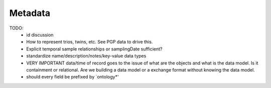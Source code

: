 Metadata
********

TODO:
  - id discussion
  - How to represent trios, twins, etc. See PGP data to drive this.
  - Explicit temporal sample relationships or samplingDate sufficient?
  - standardize name/description/notes/key-value data types
  - VERY IMPORTANT data/time of record goes to the issue of what are the
    objects and what is the data model. Is it containment or relational.
    Are we building a data model or a exchange format without knowing
    the data model.
  - should every field be prefixed by `ontology*'

.. avro:enum:: Strand

  :symbols: NEG_STRAND|POS_STRAND
  Indicates the DNA strand associate for some data item.
  * `NEG_STRAND`: The negative (-) strand.
  * `POS_STRAND`:  The postive (+) strand.

.. avro:record:: Position

  :field referenceName:
    The name of the `Reference` on which the `Position` is located.
  :type referenceName: string
  :field position:
    The 0-based offset from the start of the forward strand for that `Reference`.
      Genomic positions are non-negative integers less than `Reference` length.
  :type position: long
  :field strand:
    Strand the position is associated with.
  :type strand: Strand

  A `Position` is an unoriented base in some `Reference`. A `Position` is
  represented by a `Reference` name, and a base number on that `Reference`
  (0-based).

.. avro:record:: ExternalIdentifier

  :field database:
    The source of the identifier.
      (e.g. `Ensembl`)
  :type database: string
  :field identifier:
    The ID defined by the external database.
      (e.g. `ENST00000000000`)
  :type identifier: string
  :field version:
    The version of the object or the database
      (e.g. `78`)
  :type version: string

  Identifier from a public database

.. avro:enum:: CigarOperation

  :symbols: ALIGNMENT_MATCH|INSERT|DELETE|SKIP|CLIP_SOFT|CLIP_HARD|PAD|SEQUENCE_MATCH|SEQUENCE_MISMATCH
  An enum for the different types of CIGAR alignment operations that exist.
  Used wherever CIGAR alignments are used. The different enumerated values
  have the following usage:

  * `ALIGNMENT_MATCH`: An alignment match indicates that a sequence can be
    aligned to the reference without evidence of an INDEL. Unlike the
    `SEQUENCE_MATCH` and `SEQUENCE_MISMATCH` operators, the `ALIGNMENT_MATCH`
    operator does not indicate whether the reference and read sequences are an
    exact match. This operator is equivalent to SAM's `M`.
  * `INSERT`: The insert operator indicates that the read contains evidence of
    bases being inserted into the reference. This operator is equivalent to
    SAM's `I`.
  * `DELETE`: The delete operator indicates that the read contains evidence of
    bases being deleted from the reference. This operator is equivalent to
    SAM's `D`.
  * `SKIP`: The skip operator indicates that this read skips a long segment of
    the reference, but the bases have not been deleted. This operator is
    commonly used when working with RNA-seq data, where reads may skip long
    segments of the reference between exons. This operator is equivalent to
    SAM's 'N'.
  * `CLIP_SOFT`: The soft clip operator indicates that bases at the start/end
    of a read have not been considered during alignment. This may occur if the
    majority of a read maps, except for low quality bases at the start/end of
    a read. This operator is equivalent to SAM's 'S'. Bases that are soft clipped
    will still be stored in the read.
  * `CLIP_HARD`: The hard clip operator indicates that bases at the start/end of
    a read have been omitted from this alignment. This may occur if this linear
    alignment is part of a chimeric alignment, or if the read has been trimmed
    (e.g., during error correction, or to trim poly-A tails for RNA-seq). This
    operator is equivalent to SAM's 'H'.
  * `PAD`: The pad operator indicates that there is padding in an alignment.
    This operator is equivalent to SAM's 'P'.
  * `SEQUENCE_MATCH`: This operator indicates that this portion of the aligned
    sequence exactly matches the reference (e.g., all bases are equal to the
    reference bases). This operator is equivalent to SAM's '='.
  * `SEQUENCE_MISMATCH`: This operator indicates that this portion of the
    aligned sequence is an alignment match to the reference, but a sequence
    mismatch (e.g., the bases are not equal to the reference). This can
    indicate a SNP or a read error. This operator is equivalent to SAM's 'X'.

.. avro:record:: CigarUnit

  :field operation:
    The operation type.
  :type operation: CigarOperation
  :field operationLength:
    The number of bases that the operation runs for.
  :type operationLength: long
  :field referenceSequence:
    `referenceSequence` is only used at mismatches (`SEQUENCE_MISMATCH`)
      and deletions (`DELETE`). Filling this field replaces the MD tag.
      If the relevant information is not available, leave this field as `null`.
  :type referenceSequence: null|string

  A structure for an instance of a CIGAR operation.
  `FIXME: This belongs under Reads (only readAlignment refers to this)`

.. avro:record:: OntologyTerm

  :field id:
    Ontology source identifier - the identifier, a CURIE (preferred) or
      PURL for an ontology source e.g. http://purl.obolibrary.org/obo/hp.obo
      It differs from the standard GA4GH schema's :ref:`id <apidesign_object_ids>`
      in that it is a URI pointing to an information resource outside of the scope
      of the schema or its resource implementation.
  :type id: string
  :field term:
    Ontology term - the representation the id is pointing to.
  :type term: null|string
  :field sourceName:
    Ontology source name - the name of ontology from which the term is obtained
      e.g. 'Human Phenotype Ontology'
  :type sourceName: null|string
  :field sourceVersion:
    Ontology source version - the version of the ontology from which the
      OntologyTerm is obtained; e.g. 2.6.1.
      There is no standard for ontology versioning and some frequently
      released ontologies may use a datestamp, or build number.
  :type sourceVersion: null|string

  An ontology term describing an attribute. (e.g. the phenotype attribute
    'polydactyly' from HPO)

.. avro:record:: Experiment

  :field id:
    The experiment id. This is at least locally unique.
  :type id: string
  :field name:
    The name of the experiment.
  :type name: null|string
  :field description:
    A description of the experiment.
  :type description: null|string
  :field created:
    The time at which this record was created.
      Format: :ref:`ISO 8601 <metadata_date_time>`
  :type created: string
  :field updated:
    The time at which this record was last updated.
      Format: :ref:`ISO 8601 <metadata_date_time>`
  :type updated: string
  :field runTime:
    The time at which this experiment was performed.
      Granularity here is variable (e.g. date only).
      Format: :ref:`ISO 8601 <metadata_date_time>`
  :type runTime: null|string
  :field molecule:
    The molecule examined in this experiment. (e.g. genomic DNA, total RNA)
  :type molecule: null|string
  :field strategy:
    The general experiment technique or strategy applied to the sample.
        (e.g. whole genome sequencing, RNA-seq, RIP-seq, SNP array)
  :type strategy: null|string
  :field platformName:
    A descriptive name of the technology platform.
        Example: Illumina HiSeq
  :type platformName: null|string
  :field platformId:
    A platform identifier which corresponds to a locally controlled vocabulary.
        Example: "GPL6801" in the context of GEO
  :type platformId: null|string
  :field selection:
    The method used to enrich the target. (e.g. immunoprecipitation, size
        fractionation, MNase digestion)
  :type selection: null|string
  :field preparationId:
    The ID of the library or other labeled preparation used in this experiment.
  :type preparationId: null|string
  :field instrumentModel:
    The instrument model used for this experiment.
        FIXIT: Does this map to sequencing technology in BAM?
  :type instrumentModel: null|string
  :field instrumentDataFile:
    The data file generated by the instrument.
        FIXIT: Should probably be a pointer to an object ID; storage as file should
        not be coded in.
  :type instrumentDataFile: null|string
  :field processingFacility:
    The facility where this experiment was performed.
        FIXIT: Systematic way to identify facilities?
  :type processingFacility: null|string
  :field info:
    A map of additional information.
  :type info: map<array<string>>

  A technical procedure performed on (pre-processed, labeled ...) material
    (DNA, RNA, protein extraction) derived from a single or a mix of BioSamples.
    FIXIT:
    - Would Assay be a better name?

.. avro:record:: Dataset

  :field id:
    Formats of id | name | description | accessions are described in the
        documentation on general attributes and formats.
  :type id: string
  :field name:
  :type name: null|string
  :field description:
  :type description: null|string
  :field accessions:
  :type accessions: array<string>

  A Dataset is a collection of related data of multiple types.
    Data providers decide how to group data into datasets.
    See [Metadata API](../api/metadata.html) for a more detailed discussion.

.. avro:record:: IndividualGroup

  :field id:
    Formats of id | name | description | accessions are described in the
        documentation on general attributes and formats.
  :type id: string
  :field name:
  :type name: null|string
  :field description:
  :type description: null|string
  :field accessions:
  :type accessions: array<string>
  :field created:
    The times at which this record was created / updated.
        Format: ISO 8601 (cf. documentation on time formats)
  :type created: string
  :field updated:
  :type updated: string
  :field memberIds:
    Group member ids.
  :type memberIds: array<string>
  :field type:
    The type of individual group.
  :type type: null|string
  :field info:
    A map of additional information.
  :type info: map<array<string>>

  Represents a group of individuals. (e.g. a trio)
    TODO: review, this clearly define how this works.  Need an list of
    individuals.  Needs typed.
    TODO: how does matchmaker group them?
    https://github.com/MatchmakerExchange/mme-apis/blob/master/search-api.md

.. avro:record:: Analysis

  :field id:
    Formats of id | name | description | accessions are described in the
        documentation on general attributes and formats.
  :type id: string
  :field name:
  :type name: null|string
  :field description:
  :type description: null|string
  :field accessions:
  :type accessions: array<string>
  :field created:
    The times at which this record was created / updated.
        Format: ISO 8601 (cf. documentation on time formats)
  :type created: string
  :field updated:
  :type updated: string
  :field type:
    The type of analysis.
  :type type: null|string
  :field bioSampleIds:
  :type bioSampleIds: array<string>
  :field experimentIds:
  :type experimentIds: array<string>
  :field software:
    The software run to generate this analysis.
  :type software: array<string>
  :field info:
    A map of additional information.
  :type info: map<array<string>>

  An analysis contains an interpretation of one or several experiments.
    (e.g. SNVs, copy number variations, methylation status) together with
    information about the methodology used.
    TODO: review

.. avro:record:: Analysis

  :field id:
    Formats of id | name | description | accessions are described in the
      documentation on general attributes and formats.
  :type id: string
  :field name:
  :type name: null|string
  :field description:
  :type description: null|string
  :field created:
    The time at which this record was created.
      Format: :ref:`ISO 8601 <metadata_date_time>`
  :type created: null|string
  :field updated:
    The time at which this record was last updated.
      Format: :ref:`ISO 8601 <metadata_date_time>`
  :type updated: string
  :field type:
    The type of analysis.
  :type type: null|string
  :field software:
    The software run to generate this analysis.
  :type software: array<string>
  :field info:
    A map of additional analysis information.
  :type info: map<array<string>>

  An analysis contains an interpretation of one or several experiments.
  (e.g. SNVs, copy number variations, methylation status) together with
  information about the methodology used.
